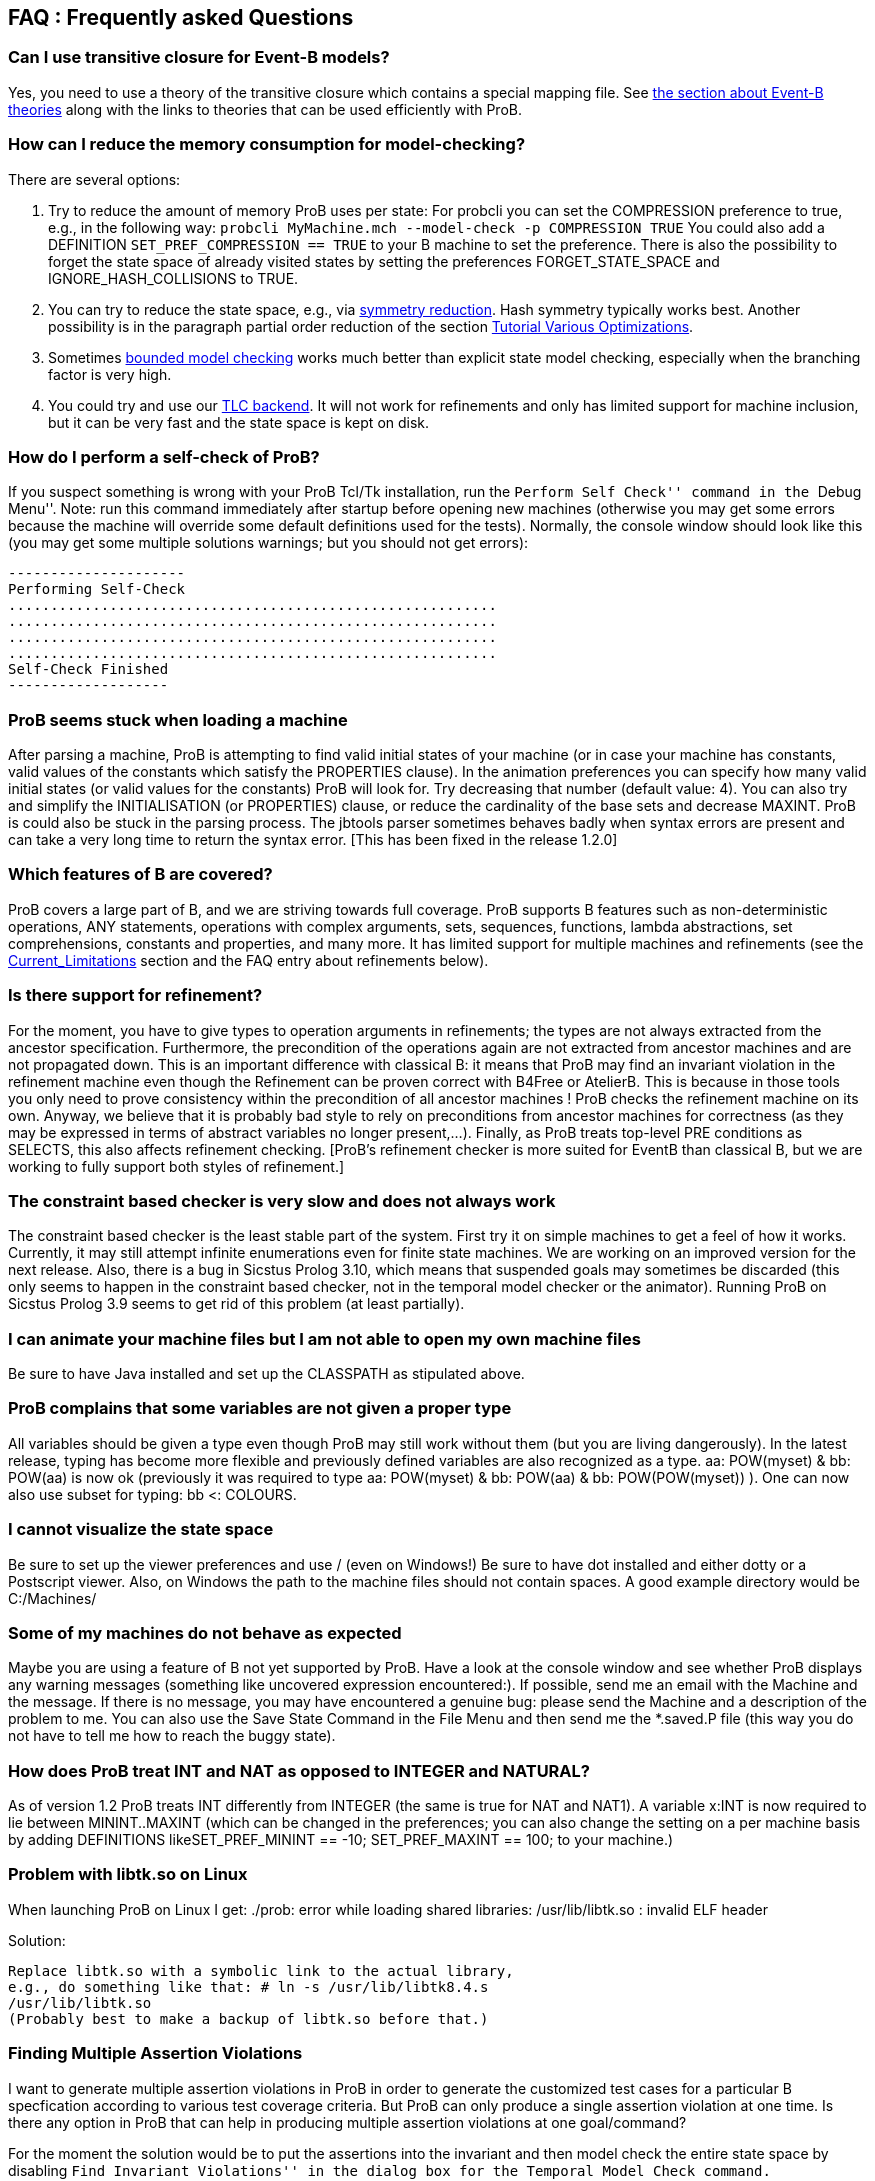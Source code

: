 [[faq]]
== FAQ : Frequently asked Questions

=== Can I use transitive closure for Event-B models?

Yes, you need to use a theory of the transitive closure which contains a
special mapping file. See <<event-b-theories,the section about Event-B theories>> along with the links to theories that can be used
efficiently with ProB.

=== How can I reduce the memory consumption for model-checking?

There are several options:

1. Try to reduce the amount of memory ProB uses per state: For probcli
you can set the COMPRESSION preference to true, e.g., in the following
way:
`probcli MyMachine.mch --model-check -p COMPRESSION TRUE`
You could also add a DEFINITION
`SET_PREF_COMPRESSION == TRUE`
to your B machine to set the preference. There is also the possibility
to forget the state space of already visited states by setting the
preferences FORGET_STATE_SPACE and IGNORE_HASH_COLLISIONS to TRUE.

2. You can try to reduce the state space, e.g., via <<symmetry-reduction, symmetry reduction>>. Hash
symmetry typically works best. Another possibility is in the paragraph partial order reduction of the section
<<tutorial-various-optimizations, Tutorial Various Optimizations>>.

3. Sometimes <<bounded-model-checking, bounded model checking>> works much better than explicit state model
checking, especially when the branching factor is very high.

4. You could try and use our <<tlc, TLC backend>>. It
will not work for refinements and only has limited support for machine
inclusion, but it can be very fast and the state space is kept on disk.

=== How do I perform a self-check of ProB?

If you suspect something is wrong with your ProB Tcl/Tk installation,
run the ``Perform Self Check'' command in the ``Debug Menu''. Note: run
this command immediately after startup before opening new machines
(otherwise you may get some errors because the machine will override
some default definitions used for the tests). Normally, the console
window should look like this (you may get some multiple solutions
warnings; but you should not get errors):

....
---------------------
Performing Self-Check
..........................................................
..........................................................
..........................................................
..........................................................
Self-Check Finished
-------------------
....

=== ProB seems stuck when loading a machine

After parsing a machine, ProB is attempting to find valid initial states
of your machine (or in case your machine has constants, valid values of
the constants which satisfy the PROPERTIES clause). In the animation
preferences you can specify how many valid initial states (or valid
values for the constants) ProB will look for. Try decreasing that number
(default value: 4). You can also try and simplify the INITIALISATION (or
PROPERTIES) clause, or reduce the cardinality of the base sets and
decrease MAXINT. ProB is could also be stuck in the parsing process. The
jbtools parser sometimes behaves badly when syntax errors are present
and can take a very long time to return the syntax error. [This has been
fixed in the release 1.2.0]

=== Which features of B are covered?

ProB covers a large part of B, and we are striving towards full
coverage. ProB supports B features such as non-deterministic operations,
ANY statements, operations with complex arguments, sets, sequences,
functions, lambda abstractions, set comprehensions, constants and
properties, and many more. It has limited support for multiple machines
and refinements (see the <<Current_Limitations.adoc, Current_Limitations>>
section and the FAQ entry about refinements below).

=== Is there support for refinement?

For the moment, you have to give types to operation arguments in
refinements; the types are not always extracted from the ancestor
specification. Furthermore, the precondition of the operations again are
not extracted from ancestor machines and are not propagated down. This
is an important difference with classical B: it means that ProB may find
an invariant violation in the refinement machine even though the
Refinement can be proven correct with B4Free or AtelierB. This is
because in those tools you only need to prove consistency within the
precondition of all ancestor machines ! ProB checks the refinement
machine on its own. Anyway, we believe that it is probably bad style to
rely on preconditions from ancestor machines for correctness (as they
may be expressed in terms of abstract variables no longer present,...).
Finally, as ProB treats top-level PRE conditions as SELECTS, this also
affects refinement checking. [ProB's refinement checker is more suited
for EventB than classical B, but we are working to fully support both
styles of refinement.]

=== The constraint based checker is very slow and does not always work


The constraint based checker is the least stable part of the system.
First try it on simple machines to get a feel of how it works.
Currently, it may still attempt infinite enumerations even for finite
state machines. We are working on an improved version for the next
release. Also, there is a bug in Sicstus Prolog 3.10, which means that
suspended goals may sometimes be discarded (this only seems to happen in
the constraint based checker, not in the temporal model checker or the
animator). Running ProB on Sicstus Prolog 3.9 seems to get rid of this
problem (at least partially).

=== I can animate your machine files but I am not able to open my own machine files

Be sure to have Java installed and set up the CLASSPATH as stipulated
above.

=== ProB complains that some variables are not given a proper type

All variables should be given a type even though ProB may still work
without them (but you are living dangerously). In the latest release,
typing has become more flexible and previously defined variables are
also recognized as a type. aa: POW(myset) & bb: POW(aa) is now ok
(previously it was required to type aa: POW(myset) & bb: POW(aa) & bb:
POW(POW(myset)) ). One can now also use subset for typing: bb <:
COLOURS.

=== I cannot visualize the state space

Be sure to set up the viewer preferences and use / (even on Windows!) Be
sure to have dot installed and either dotty or a Postscript viewer.
Also, on Windows the path to the machine files should not contain
spaces. A good example directory would be C:/Machines/

=== Some of my machines do not behave as expected

Maybe you are using a feature of B not yet supported by ProB. Have a
look at the console window and see whether ProB displays any warning
messages (something like uncovered expression encountered:). If
possible, send me an email with the Machine and the message. If there is
no message, you may have encountered a genuine bug: please send the
Machine and a description of the problem to me. You can also use the
Save State Command in the File Menu and then send me the *.saved.P file
(this way you do not have to tell me how to reach the buggy state).

=== How does ProB treat INT and NAT as opposed to INTEGER and NATURAL?

As of version 1.2 ProB treats INT differently from INTEGER (the same is
true for NAT and NAT1). A variable x:INT is now required to lie between
MININT..MAXINT (which can be changed in the preferences; you can also
change the setting on a per machine basis by adding DEFINITIONS
likeSET_PREF_MININT == -10; SET_PREF_MAXINT == 100; to your machine.)

=== Problem with libtk.so on Linux

When launching ProB on Linux I get: ./prob: error while loading shared
libraries: /usr/lib/libtk.so : invalid ELF header

Solution:

----
Replace libtk.so with a symbolic link to the actual library,
e.g., do something like that: # ln -s /usr/lib/libtk8.4.s
/usr/lib/libtk.so
(Probably best to make a backup of libtk.so before that.)
----

=== Finding Multiple Assertion Violations

I want to generate multiple assertion violations in ProB in order to
generate the customized test cases for a particular B specfication
according to various test coverage criteria. But ProB can only produce a
single assertion violation at one time. Is there any option in ProB that
can help in producing multiple assertion violations at one goal/command?

For the moment the solution would be to put the assertions into the
invariant and then model check the entire state space by disabling
``Find Invariant Violations'' in the dialog box for the Temporal Model
Check command. Afterwards, you can use ``Compute Coverage'' in the
``Analyse'' menu to see how many states have violated the invariant.
Another solution is to write a ``dummy'' operation for every assertion:
my_assertion_N = SELECT not(Assertion_N) THEN skip END After model
checking, you can again use ``Compute Coverage'' to see how often every
assertion has been violated.

=== Checking Multiple LTL Formulas

Can multiple LTL formulas be verified at a time?

You can write multiple LTL assertions in the DEFINITIONS clause, e.g.,

----
ASSERT_LTL0 == "G (e(SetCruiseSpeed) -> e(CruiseBecomesNotAllowed))";
ASSERT_LTL1 == "G (e(CruiseBecomesNotAllowed) -> e(SetCruiseSpeed))";
ASSERT_LTL2 == "G (e(CruiseBecomesNotAllowed) -> e(ObstacleDisappears))"
----

They can then all be checked using the `Check LTL Assertions` command.
